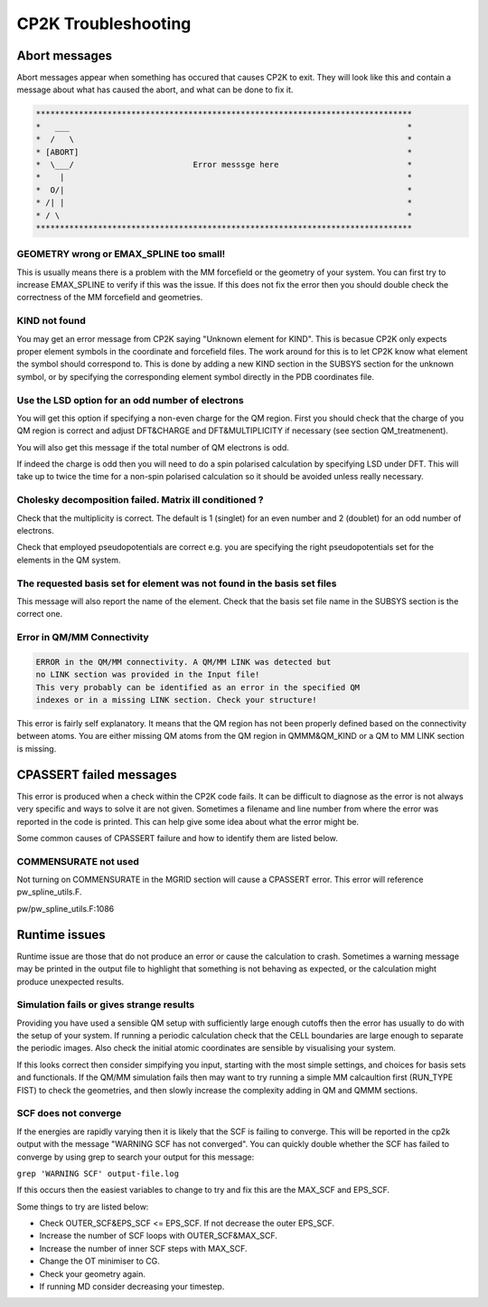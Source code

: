 ==========================
CP2K Troubleshooting
==========================

-----------------------
Abort messages
-----------------------

Abort messages appear when something has occured that causes CP2K to exit. They 
will look like this and contain a message about what has caused the abort, and 
what can be done to fix it.


.. code-block :: none

 *******************************************************************************
 *   ___                                                                       *
 *  /   \                                                                      *
 * [ABORT]                                                                     *
 *  \___/                         Error messsge here                           *
 *    |                                                                        *
 *  O/|                                                                        *
 * /| |                                                                        *
 * / \                                                                         *
 *******************************************************************************


GEOMETRY wrong or EMAX_SPLINE too small!
----------------------------------------

This is usually means there is a problem with the MM forcefield or the geometry of your system.
You can first try to increase EMAX_SPLINE to verify if this was the issue.
If this does not fix the error then you should double check the correctness of the MM forcefield and
geometries.


KIND not found
---------------

You may get an error message from CP2K saying "Unknown element for KIND". This is becasue CP2K only expects
proper element symbols in the coordinate and forcefield files. The work around for this is
to let CP2K know what element the symbol should correspond to. This is done by adding a new KIND section
in the SUBSYS section for the unknown symbol, or by specifying the corresponding element symbol directly
in the PDB coordinates file.

Use the LSD option for an odd number of electrons
-------------------------------------------------

You will get this option if specifying a non-even charge for the QM region. First you
should check that the charge of you QM region is correct and adjust DFT&CHARGE and 
DFT&MULTIPLICITY if necessary (see section QM_treatmenent).

You will also get this message if the total number of QM electrons is odd.

If indeed the charge is odd then you will need to do a spin polarised calculation 
by specifying LSD under DFT. This will take up to twice the time for a non-spin polarised 
calculation so it should be avoided unless really necessary.

Cholesky decomposition failed. Matrix ill conditioned ?
-------------------------------------------------------

Check that the multiplicity is correct. The default is 1 (singlet) for an even
number and 2 (doublet) for an odd number of electrons.

Check that employed pseudopotentials are correct e.g. you are specifying the right
pseudopotentials set for the elements in the QM system.

The requested basis set for element was not found in the basis set files
--------------------------------------------------------------------------

This message will also report the name of the element.
Check that the basis set file name in the SUBSYS section is the correct one.

Error in QM/MM Connectivity
---------------------------

.. code-block:: none

 ERROR in the QM/MM connectivity. A QM/MM LINK was detected but
 no LINK section was provided in the Input file!
 This very probably can be identified as an error in the specified QM
 indexes or in a missing LINK section. Check your structure!

This error is fairly self explanatory. It means that the QM region has not been 
properly defined based on the connectivity between atoms. You are either missing QM
atoms from the QM region in QMMM&QM_KIND or a QM to MM LINK section is missing.

------------------------
CPASSERT failed messages
------------------------

This error is produced when a check within the CP2K code fails. It can be difficult to diagnose
as the error is not always very specific and ways to solve it are not given.
Sometimes a filename and line number from where the error was reported in the code is printed.
This can help give some idea about what the error might be.


Some common causes of CPASSERT failure and how to identify them are listed below.

COMMENSURATE not used
---------------------

Not turning on COMMENSURATE in the MGRID section will cause a CPASSERT error. This 
error will reference pw_spline_utils.F.

pw/pw_spline_utils.F:1086

---------------------
Runtime issues
---------------------

Runtime issue are those that do not produce an error or cause the calculation to 
crash. Sometimes a warning message may be printed in the output file to highlight that
something is not behaving as expected, or the calculation might produce 
unexpected results. 

Simulation fails or gives strange results
-----------------------------------------

Providing you have used a sensible QM setup with sufficiently large enough cutoffs then the error has usually to do with the setup of your 
system. If running a periodic calculation check that the CELL boundaries are large enough to separate the periodic images.
Also check the initial atomic coordinates are sensible by visualising your system. 

If this looks correct then consider simpifying 
you input, starting with the most simple settings, and choices for basis sets and functionals. If the QM/MM simulation fails then
may want to try running a simple MM calcaultion first (RUN_TYPE FIST) to check the geometries, and then slowly increase the complexity
adding in QM and QMMM sections.



SCF does not converge
---------------------

If the energies are rapidly varying then it is likely that the SCF is failing to converge. This will be reported in the cp2k output
with the message "WARNING SCF has not converged". You can quickly double whether the SCF has failed to converge by using grep to 
search your output for this message:

``grep 'WARNING SCF' output-file.log``

If this occurs then the easiest variables to change to try and fix this are the MAX_SCF and EPS_SCF.

Some things to try are listed below:

* Check OUTER_SCF&EPS_SCF <= EPS_SCF. If not decrease the outer EPS_SCF.
* Increase the number of SCF loops with OUTER_SCF&MAX_SCF.
* Increase the number of inner SCF steps with MAX_SCF.
* Change the OT minimiser to CG.
* Check your geometry again.
* If running MD consider decreasing your timestep.


